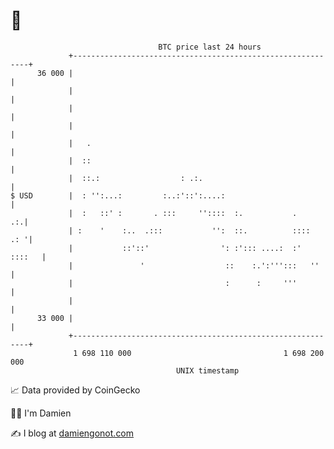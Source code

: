 * 👋

#+begin_example
                                    BTC price last 24 hours                    
                +------------------------------------------------------------+ 
         36 000 |                                                            | 
                |                                                            | 
                |                                                            | 
                |                                                            | 
                |   .                                                        | 
                |  ::                                                        | 
                |  ::.:                  : .:.                               | 
   $ USD        |  : '':...:         :..:'::':....:                          | 
                |  :   ::' :       . :::     ''::::  :.           .       .:.| 
                | :    '    :..  .:::           '':  ::.          ::::   .: '| 
                |           ::'::'                ': :'::: ....:  :'  ::::   | 
                |               '                  ::    :.':''':::   ''     | 
                |                                  :      :     '''          | 
                |                                                            | 
         33 000 |                                                            | 
                +------------------------------------------------------------+ 
                 1 698 110 000                                  1 698 200 000  
                                        UNIX timestamp                         
#+end_example
📈 Data provided by CoinGecko

🧑‍💻 I'm Damien

✍️ I blog at [[https://www.damiengonot.com][damiengonot.com]]
